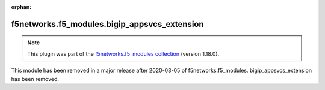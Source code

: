 
.. Document meta

:orphan:

.. Anchors

.. _ansible_collections.f5networks.f5_modules.bigip_appsvcs_extension_module:

.. Title

f5networks.f5_modules.bigip_appsvcs_extension
+++++++++++++++++++++++++++++++++++++++++++++

.. Collection note

.. note::
    This plugin was part of the `f5networks.f5_modules collection <https://galaxy.ansible.com/f5networks/f5_modules>`_ (version 1.18.0).

This module has been removed
in a major release after 2020-03-05 of f5networks.f5_modules.
bigip_appsvcs_extension has been removed.
